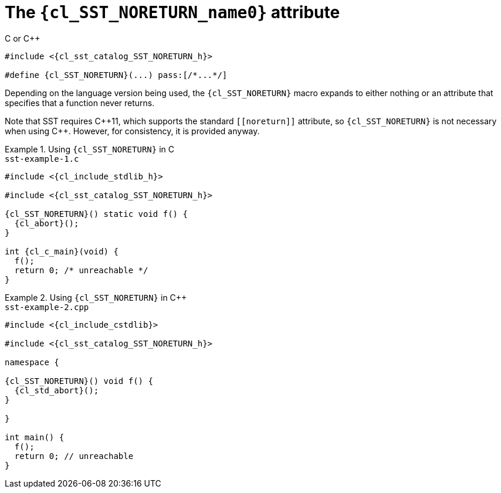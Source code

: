 //
// Copyright (C) 2012-2024 Stealth Software Technologies, Inc.
//
// Permission is hereby granted, free of charge, to any person
// obtaining a copy of this software and associated documentation
// files (the "Software"), to deal in the Software without
// restriction, including without limitation the rights to use,
// copy, modify, merge, publish, distribute, sublicense, and/or
// sell copies of the Software, and to permit persons to whom the
// Software is furnished to do so, subject to the following
// conditions:
//
// The above copyright notice and this permission notice (including
// the next paragraph) shall be included in all copies or
// substantial portions of the Software.
//
// THE SOFTWARE IS PROVIDED "AS IS", WITHOUT WARRANTY OF ANY KIND,
// EXPRESS OR IMPLIED, INCLUDING BUT NOT LIMITED TO THE WARRANTIES
// OF MERCHANTABILITY, FITNESS FOR A PARTICULAR PURPOSE AND
// NONINFRINGEMENT. IN NO EVENT SHALL THE AUTHORS OR COPYRIGHT
// HOLDERS BE LIABLE FOR ANY CLAIM, DAMAGES OR OTHER LIABILITY,
// WHETHER IN AN ACTION OF CONTRACT, TORT OR OTHERWISE, ARISING
// FROM, OUT OF OR IN CONNECTION WITH THE SOFTWARE OR THE USE OR
// OTHER DEALINGS IN THE SOFTWARE.
//
// SPDX-License-Identifier: MIT
//

//----------------------------------------------------------------------
ifdef::define_attributes[]
ifndef::SECTIONS_CL_SST_NORETURN_ADOC[]
:SECTIONS_CL_SST_NORETURN_ADOC:
//----------------------------------------------------------------------

:cl_SST_NORETURN_name0: SST_NORETURN

:cl_SST_NORETURN_id: cl_SST_NORETURN
:cl_SST_NORETURN_url: sections/cl_SST_NORETURN.adoc#{cl_SST_NORETURN_id}

:cl_SST_NORETURN_chop0: xref:{cl_SST_NORETURN_url}[{cl_SST_NORETURN_name0}]

:cl_SST_NORETURN: {cl_SST_NORETURN_chop0}

:cl_sst_catalog_SST_NORETURN_h_url: {repo_browser_url}/src/c-cpp/include/sst/catalog/SST_NORETURN.h
:cl_sst_catalog_SST_NORETURN_h: link:{cl_sst_catalog_SST_NORETURN_h_url}[sst/catalog/SST_NORETURN.h,window=_blank]

//----------------------------------------------------------------------
endif::[]
endif::[]
ifndef::define_attributes[]
//----------------------------------------------------------------------

[#{cl_SST_NORETURN_id}]
= The `{cl_SST_NORETURN_name0}` attribute

.C or {cpp}
[source,subs="{sst_subs_source}"]
----
#include <{cl_sst_catalog_SST_NORETURN_h}>

#define {cl_SST_NORETURN}(...) pass:[/*...*/]
----

Depending on the language version being used, the `{cl_SST_NORETURN}`
macro expands to either nothing or an attribute that specifies that a
function never returns.

Note that SST requires {cpp}11, which supports the standard
`++[[noreturn]]++` attribute, so `{cl_SST_NORETURN}` is not necessary
when using {cpp}.
However, for consistency, it is provided anyway.

.Using `{cl_SST_NORETURN}` in C
[example]
====
.`sst-example-{example-number}.c`
[source,subs="{sst_subs_source}"]
----
#include <{cl_include_stdlib_h}>

#include <{cl_sst_catalog_SST_NORETURN_h}>

{cl_SST_NORETURN}() static void f() {
  {cl_abort}();
}

int {cl_c_main}(void) {
  f();
  return 0; /* unreachable */
}
----
====

.Using `{cl_SST_NORETURN}` in {cpp}
[example]
====
.`sst-example-{example-number}.cpp`
[source,subs="{sst_subs_source}"]
----
#include <{cl_include_cstdlib}>

#include <{cl_sst_catalog_SST_NORETURN_h}>

namespace {

{cl_SST_NORETURN}() void f() {
  {cl_std_abort}();
}

}

int main() {
  f();
  return 0; // unreachable
}
----
====

//----------------------------------------------------------------------
endif::[]
